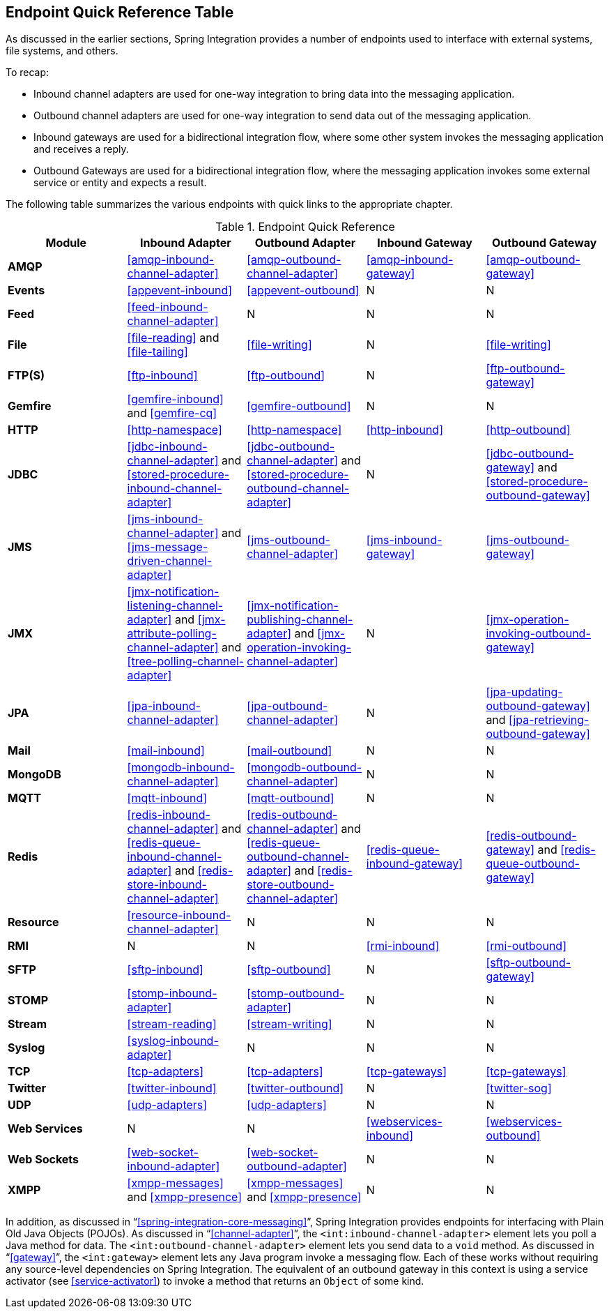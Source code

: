 [[endpoint-summary]]
== Endpoint Quick Reference Table

As discussed in the earlier sections, Spring Integration provides a number of endpoints used to interface with external systems, file systems, and others.

To recap:

* Inbound channel adapters are used for one-way integration to bring data into the messaging application.
* Outbound channel adapters are used for one-way integration to send data out of the messaging application.
* Inbound gateways are used for a bidirectional integration flow, where some other system invokes the messaging application and receives a reply.
* Outbound Gateways are used for a bidirectional integration flow, where the messaging application invokes some external service or entity and expects a result.

The following table summarizes the various endpoints with quick links to the appropriate chapter.

.Endpoint Quick Reference
[cols="1,1,1,1,1", options="header"]
|===
| Module
| Inbound Adapter
| Outbound Adapter
| Inbound Gateway
| Outbound Gateway

| *AMQP*
| <<amqp-inbound-channel-adapter>>
| <<amqp-outbound-channel-adapter>>
| <<amqp-inbound-gateway>>
| <<amqp-outbound-gateway>>

| *Events*
| <<appevent-inbound>>
| <<appevent-outbound>>
| N
| N

| *Feed*
| <<feed-inbound-channel-adapter>>
| N
| N
| N

| *File*
| <<file-reading>> and <<file-tailing>>
| <<file-writing>>
| N
| <<file-writing>>

| *FTP(S)*
| <<ftp-inbound>>
| <<ftp-outbound>>
| N
| <<ftp-outbound-gateway>>

| *Gemfire*
| <<gemfire-inbound>> and <<gemfire-cq>>
| <<gemfire-outbound>>
| N
| N

| *HTTP*
| <<http-namespace>>
| <<http-namespace>>
| <<http-inbound>>
| <<http-outbound>>

| *JDBC*
| <<jdbc-inbound-channel-adapter>> and <<stored-procedure-inbound-channel-adapter>>
| <<jdbc-outbound-channel-adapter>> and <<stored-procedure-outbound-channel-adapter>>
| N
| <<jdbc-outbound-gateway>> and <<stored-procedure-outbound-gateway>>

| *JMS*
| <<jms-inbound-channel-adapter>> and <<jms-message-driven-channel-adapter>>
| <<jms-outbound-channel-adapter>>
| <<jms-inbound-gateway>>
| <<jms-outbound-gateway>>

| *JMX*
| <<jmx-notification-listening-channel-adapter>> and <<jmx-attribute-polling-channel-adapter>> and <<tree-polling-channel-adapter>>
| <<jmx-notification-publishing-channel-adapter>> and <<jmx-operation-invoking-channel-adapter>>
| N
| <<jmx-operation-invoking-outbound-gateway>>

| *JPA*
| <<jpa-inbound-channel-adapter>>
| <<jpa-outbound-channel-adapter>>
| N
| <<jpa-updating-outbound-gateway>> and <<jpa-retrieving-outbound-gateway>>

| *Mail*
| <<mail-inbound>>
| <<mail-outbound>>
| N
| N

| *MongoDB*
| <<mongodb-inbound-channel-adapter>>
| <<mongodb-outbound-channel-adapter>>
| N
| N

| *MQTT*
| <<mqtt-inbound>>
| <<mqtt-outbound>>
| N
| N

| *Redis*
| <<redis-inbound-channel-adapter>> and <<redis-queue-inbound-channel-adapter>> and <<redis-store-inbound-channel-adapter>>
| <<redis-outbound-channel-adapter>> and <<redis-queue-outbound-channel-adapter>> and <<redis-store-outbound-channel-adapter>>
| <<redis-queue-inbound-gateway>>
| <<redis-outbound-gateway>> and <<redis-queue-outbound-gateway>>

| *Resource*
| <<resource-inbound-channel-adapter>>
| N
| N
| N

| *RMI*
| N
| N
| <<rmi-inbound>>
| <<rmi-outbound>>


| *SFTP*
| <<sftp-inbound>>
| <<sftp-outbound>>
| N
| <<sftp-outbound-gateway>>

| *STOMP*
| <<stomp-inbound-adapter>>
| <<stomp-outbound-adapter>>
| N
| N

| *Stream*
| <<stream-reading>>
| <<stream-writing>>
| N
| N

| *Syslog*
| <<syslog-inbound-adapter>>
| N
| N
| N

| *TCP*
| <<tcp-adapters>>
| <<tcp-adapters>>
| <<tcp-gateways>>
| <<tcp-gateways>>

| *Twitter*
| <<twitter-inbound>>
| <<twitter-outbound>>
| N
| <<twitter-sog>>

| *UDP*
| <<udp-adapters>>
| <<udp-adapters>>
| N
| N

| *Web Services*
| N
| N
| <<webservices-inbound>>
| <<webservices-outbound>>

| *Web Sockets*
| <<web-socket-inbound-adapter>>
| <<web-socket-outbound-adapter>>
| N
| N

| *XMPP*
| <<xmpp-messages>> and <<xmpp-presence>>
| <<xmpp-messages>> and <<xmpp-presence>>
| N
| N
|===

In addition, as discussed in "`<<spring-integration-core-messaging>>`", Spring Integration provides endpoints for interfacing with Plain Old Java Objects (POJOs).
As discussed in "`<<channel-adapter>>`", the `<int:inbound-channel-adapter>` element lets you poll a Java method for data.
The `<int:outbound-channel-adapter>` element lets you send data to a `void` method.
As discussed in "`<<gateway>>`", the `<int:gateway>` element lets any Java program invoke a messaging flow.
Each of these works without requiring any source-level dependencies on Spring Integration.
The equivalent of an outbound gateway in this context is using a service activator (see <<service-activator>>) to invoke a method that returns an `Object` of some kind.
